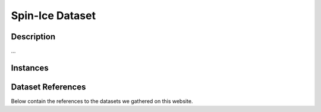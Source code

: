 =====================
Spin-Ice Dataset
=====================

Description
===========
...

Instances
=========

.. image:: /_static/spin_ice_figure.png
    :align: center  

.. raw:: html

    <div style="height: 40px;"></div>

Dataset References
===================

Below contain the references to the datasets we gathered on this website.
